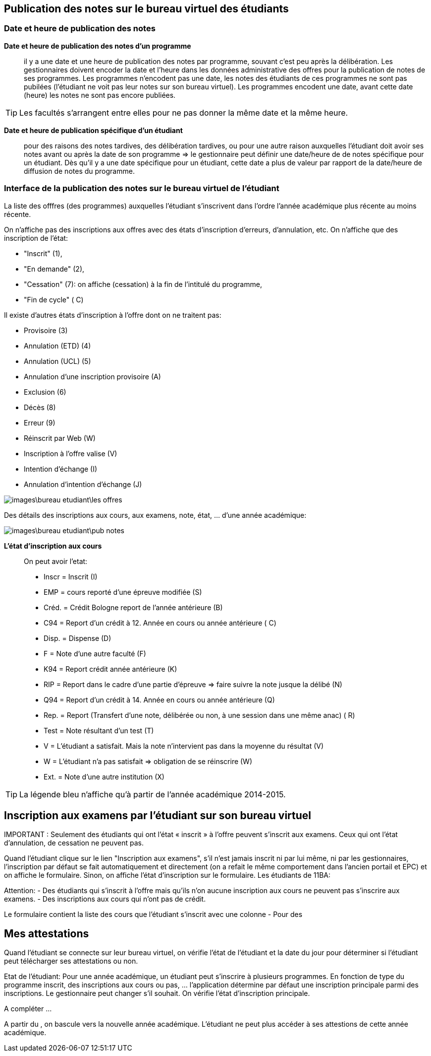 == Publication des notes sur le bureau virtuel des étudiants

=== Date et heure de publication des notes

*Date et heure de publication des notes d'un programme*:: il y a une date et
une heure de publication des notes par programme, souvant c'est peu après la
délibération. Les gestionnaires doivent encoder la date et l'heure dans les
données administrative des offres pour la publication de notes de ses
programmes. Les programmes n'encodent pas une date, les notes des étudiants
de ces programmes ne sont pas pubilées (l'étudiant ne voit pas leur notes sur
son bureau virtuel). Les programmes encodent une date, avant cette date
(heure) les notes ne sont pas encore publiées.

TIP: Les facultés s'arrangent entre elles pour ne pas donner la même date et la
     même heure.

*Date et heure de publication spécifique d'un étudiant*:: pour des raisons des
notes tardives, des délibération tardives, ou pour une autre raison auxquelles
l'étudiant doit avoir ses notes avant ou après la date de son programme => le
gestionnaire peut définir une date/heure de  de notes spécifique pour un
étudiant. Dès qu'il y a une date spécifique pour un étudiant, cette date a plus
de valeur par rapport de la date/heure de diffusion de notes du programme.

=== Interface de la publication des notes sur le bureau virtuel de l'étudiant

La liste des offfres (des programmes) auxquelles l'étudiant s'inscrivent dans
l'ordre l'année académique plus récente au moins récente.

On n'affiche pas des inscriptions aux offres avec des états
d'inscription d'erreurs, d'annulation, etc. On n'affiche que des inscription de
l'état:

  - "Inscrit" (1),
  - "En demande" (2),
  - "Cessation" (7): on affiche (cessation) à la fin de l'intitulé du programme,
  - "Fin de cycle" ( C)

Il existe d'autres états d'inscription à l'offre dont on ne traitent pas:

  - Provisoire (3)
  - Annulation (ETD) (4)
  - Annulation (UCL) (5)
  - Annulation d'une inscription provisoire (A)
  - Exclusion (6)
  - Décès (8)
  - Erreur (9)
  - Réinscrit par Web (W)
  - Inscription à l'offre valise (V)
  - Intention d'échange (I)
  - Annulation d'intention d'échange (J)

image::images\bureau_etudiant\les_offres.png[]

Des détails des inscriptions aux cours, aux examens, note, état, ... d'une année
académique:

image::images\bureau_etudiant\pub_notes.png[]

*L'état d'inscription aux cours*::

On peut avoir l'etat:

 - Inscr = Inscrit (I)
 - EMP = cours reporté d'une épreuve modifiée (S)
 - Créd. = Crédit Bologne report de l'année antérieure (B)
 - C94 = Report d'un crédit à 12. Année en cours ou année antérieure ( C)
 - Disp. = Dispense (D)
 - F = Note d'une autre faculté (F)
 - K94 = Report crédit année antérieure (K)
 - RIP = Report dans le cadre d'une partie d'épreuve => faire suivre la note
   jusque la délibé (N)
 - Q94 = Report d'un crédit à 14. Année en cours ou année antérieure (Q)
 - Rep. = Report (Transfert d'une note, délibérée ou non, à une session dans une
   même anac) ( R)
 - Test = Note résultant d'un test (T)
 - V = L'étudiant a satisfait. Mais la note n'intervient pas dans la moyenne du
   résultat (V)
 - W = L'étudiant n'a pas satisfait => obligation de se réinscrire (W)
 - Ext. = Note d'une autre institution (X)

TIP: La légende bleu n'affiche qu'à partir de l'année académique 2014-2015.

== Inscription aux examens par l'étudiant sur son bureau virtuel

IMPORTANT :
Seulement des étudiants qui ont l’état « inscrit » à l’offre peuvent s’inscrit
aux examens. Ceux qui ont l'état d'annulation, de cessation ne peuvent pas.

Quand l'étudiant clique sur le lien "Inscription aux examens", s'il n'est jamais
inscrit ni par lui même, ni par les gestionnaires, l'inscription par défaut se
fait automatiquement et directement (on a refait le même comportement dans
l'ancien portail et EPC) et on affiche le formulaire. Sinon, on affiche l'état
d'inscription sur le formulaire.
Les étudiants de 11BA:

Attention: - Des étudiants qui s'inscrit à l'offre mais qu'ils n'on aucune
inscription aux cours ne peuvent pas s'inscrire aux examens.
- Des inscriptions aux cours qui n'ont pas de crédit.

Le formulaire contient la liste des cours que l'étudiant s'inscrit avec une
colonne
- Pour des

== Mes attestations

Quand l’étudiant se connecte sur leur bureau virtuel, on vérifie l’état de
l’étudiant et la date du jour pour déterminer si l’étudiant peut télécharger
ses attestations ou non.

Etat de l’étudiant: Pour une année académique, un étudiant peut s’inscrire à
plusieurs programmes. En fonction de type du programme inscrit, des inscriptions
aux cours ou pas, … l’application détermine par défaut une inscription
principale parmi des inscriptions. Le gestionnaire peut changer s’il souhait.
On vérifie l’état d’inscription principale.

A compléter …

A partir du , on bascule vers la nouvelle année académique. L’étudiant ne peut
plus accéder à ses attestions de cette année académique.
